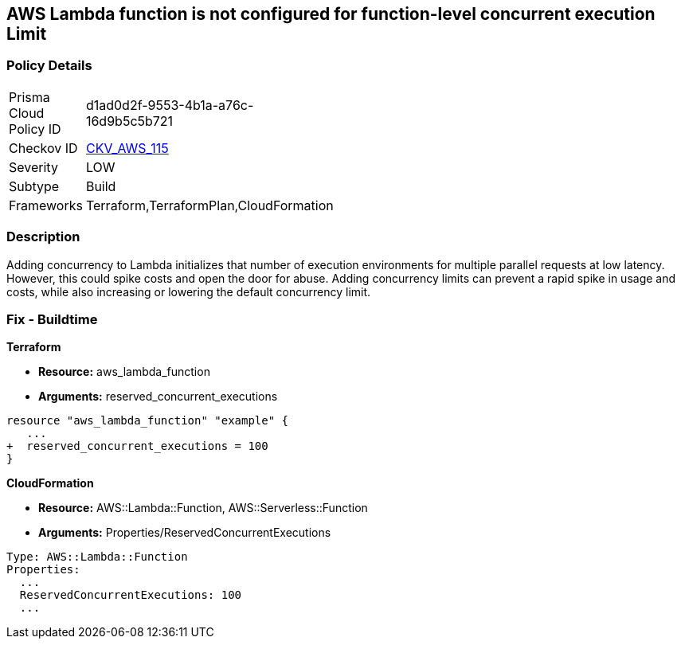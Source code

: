 == AWS Lambda function is not configured for function-level concurrent execution Limit


=== Policy Details 

[width=45%]
[cols="1,1"]
|=== 
|Prisma Cloud Policy ID 
| d1ad0d2f-9553-4b1a-a76c-16d9b5c5b721

|Checkov ID 
| https://github.com/bridgecrewio/checkov/tree/master/checkov/terraform/checks/resource/aws/LambdaFunctionLevelConcurrentExecutionLimit.py[CKV_AWS_115]

|Severity
|LOW

|Subtype
|Build

|Frameworks
|Terraform,TerraformPlan,CloudFormation

|=== 



=== Description 


Adding concurrency to Lambda initializes that number of execution environments for multiple parallel requests at low latency.
However, this could spike costs and open the door for abuse.
Adding concurrency limits can prevent a rapid spike in usage and costs, while also increasing or lowering the default concurrency limit.

=== Fix - Buildtime


*Terraform* 


* *Resource:* aws_lambda_function
* *Arguments:* reserved_concurrent_executions


[source,go]
----
resource "aws_lambda_function" "example" {
   ...
+  reserved_concurrent_executions = 100
}
----


*CloudFormation* 


* *Resource:* AWS::Lambda::Function, AWS::Serverless::Function
* *Arguments:* Properties/ReservedConcurrentExecutions

[source,text]
----
Type: AWS::Lambda::Function
Properties: 
  ...
  ReservedConcurrentExecutions: 100
  ...
----
